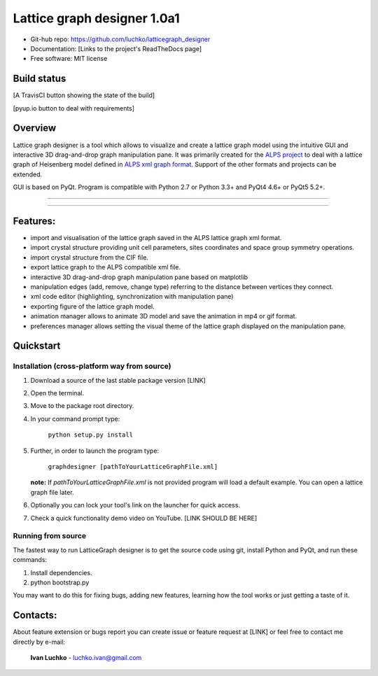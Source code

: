 Lattice graph designer 1.0a1
**************************************

- Git-hub repo: https://github.com/luchko/latticegraph_designer
- Documentation: [Links to the project's ReadTheDocs page]
- Free software: MIT license

Build status
============

[A TravisCI button showing the state of the build]

[pyup.io button to deal with requirements]

Overview
========

Lattice graph designer is a tool which allows to visualize and create a lattice graph model using the intuitive GUI and interactive 3D drag-and-drop graph manipulation pane. It was primarily created for the `ALPS project <http://alps.comp-phys.org/>`_ to deal with a lattice graph of Heisenberg model defined in `ALPS xml graph format <http://alps.comp-phys.org/mediawiki/index.php/Tutorials:LatticeHOWTO>`_. Support of the other formats and projects can be extended.

GUI is based on PyQt. Program is compatible with Python 2.7 or Python 3.3+ and PyQt4 4.6+ or PyQt5 5.2+.

-------------------------

.. figure:: ./img_scr/demo.gif
   :align:   center
   :figwidth: 100 %
   :alt: alternate text

-------------------------

Features:
=========

- import and visualisation of the lattice graph saved in the ALPS lattice graph xml format.
- import crystal structure providing unit cell parameters, sites coordinates and space group symmetry operations.
- import crystal structure from the CIF file.
- export lattice graph to the ALPS compatible xml file.
- interactive 3D drag-and-drop graph manipulation pane based on matplotlib
- manipulation edges (add, remove, change type) referring to the distance between vertices they connect.
- xml code editor (highlighting, synchronization with manipulation pane)
- exporting figure of the lattice graph model.
- animation manager allows to animate 3D model and save the animation in mp4 or gif format.
- preferences manager allows setting the visual theme of the lattice graph displayed on the manipulation pane.

Quickstart
==========

Installation (cross-platform way from source)
---------------------------------------------

1. Download a source of the last stable package version [LINK]
2. Open the terminal.
3. Move to the package root directory.
4. In your command prompt type:

    ``python setup.py install``

5. Further, in order to launch the program type:

    ``graphdesigner [pathToYourLatticeGraphFile.xml]``

   **note:** If *pathToYourLatticeGraphFile.xml* is not provided program will load a default example. You can open a lattice graph file later.

6. Optionally you can lock your tool's link on the launcher for quick access.

7. Check a quick functionality demo video on YouTube. [LINK SHOULD BE HERE]

Running from source
-------------------

The fastest way to run LatticeGraph designer is to get the source code using git, install Python and PyQt, and run these commands:

1. Install dependencies.
2. python bootstrap.py

You may want to do this for fixing bugs, adding new features, learning how the tool works or just getting a taste of it.

Contacts:
=========

About feature extension or bugs report you can create issue or feature request at [LINK] or feel free to contact me directly by e-mail:

	**Ivan Luchko** - luchko.ivan@gmail.com
